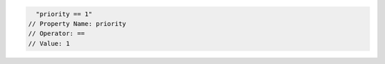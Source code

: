 .. code-block:: typescript

     "priority == 1"
   // Property Name: priority
   // Operator: ==
   // Value: 1
